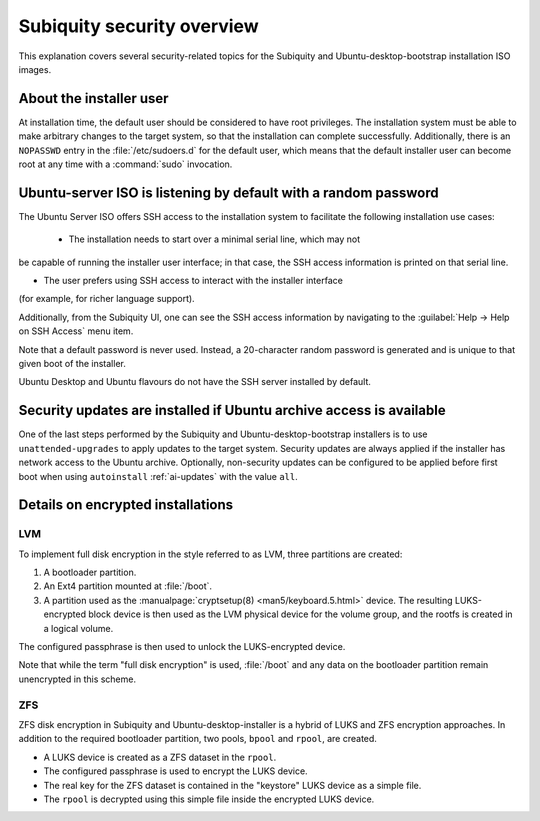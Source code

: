 .. _subiquity-security-overview:

Subiquity security overview
===========================

This explanation covers several security-related topics for the Subiquity and
Ubuntu-desktop-bootstrap installation ISO images.


About the installer user
------------------------

At installation time, the default user should be considered to have root
privileges.  The installation system must be able to make arbitrary changes to the
target system, so that the installation can complete successfully.  Additionally,
there is an ``NOPASSWD`` entry in the :file:`/etc/sudoers.d` for the default user, which
means that the default installer user can become root at any time with a
:command:`sudo` invocation.


Ubuntu-server ISO is listening by default with a random password
----------------------------------------------------------------

The Ubuntu Server ISO offers SSH access to the installation system to
facilitate the following installation use cases:

 * The installation needs to start over a minimal serial line, which may not
be capable of running the installer user interface; in that case, the SSH
access information is printed on that serial line.

* The user prefers using SSH access to interact with the installer interface
(for example, for richer language support).

Additionally, from the Subiquity UI, one can see the SSH access information by
navigating to the :guilabel:`Help -> Help on SSH Access` menu item.

.. image:: figures/ssh-info.png
   :alt: Help on SSH Access

Note that a default password is never used. Instead, a 20-character random
password is generated and is unique to that given boot of the installer.

Ubuntu Desktop and Ubuntu flavours do not have the SSH server installed by
default.


Security updates are installed if Ubuntu archive access is available
--------------------------------------------------------------------

One of the last steps performed by the Subiquity and Ubuntu-desktop-bootstrap
installers is to use ``unattended-upgrades`` to apply updates to the target
system.  Security updates are always applied if the installer has network
access to the Ubuntu archive.  Optionally, non-security updates can be
configured to be applied before first boot when using ``autoinstall``
:ref:`ai-updates` with the value ``all``.


Details on encrypted installations
----------------------------------

LVM
^^^

To implement full disk encryption in the style referred to as LVM, three
partitions are created:

1. A bootloader partition.
2. An Ext4 partition mounted at :file:`/boot`.
3. A partition used as the :manualpage:`cryptsetup(8) <man5/keyboard.5.html>`
   device.  The resulting LUKS-encrypted block device is then used as the LVM physical device
   for the volume group, and the rootfs is created in a logical volume.

The configured passphrase is then used to unlock the LUKS-encrypted device.

Note that while the term "full disk encryption" is used, :file:`/boot` and any data
on the bootloader partition remain unencrypted in this scheme.

ZFS
^^^

ZFS disk encryption in Subiquity and Ubuntu-desktop-installer is a hybrid of
LUKS and ZFS encryption approaches.  In addition to the required bootloader
partition, two pools, ``bpool`` and ``rpool``, are created.

* A LUKS device is created as a ZFS dataset in the ``rpool``.
* The configured passphrase is used to encrypt the LUKS device.
* The real key for the ZFS dataset is contained in the "keystore" LUKS device
  as a simple file.
* The ``rpool`` is decrypted using this simple file inside the encrypted LUKS
  device.
